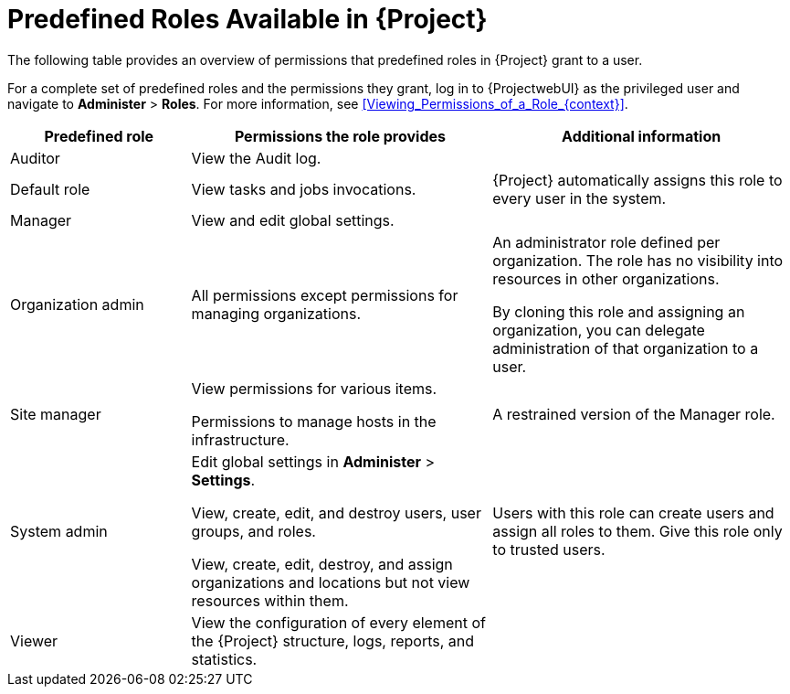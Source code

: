 [id="Predefined_Roles_Available_in_{project-context}_{context}"]
= Predefined Roles Available in {Project}

The following table provides an overview of permissions that predefined roles in {Project} grant to a user.

For a complete set of predefined roles and the permissions they grant, log in to {ProjectwebUI} as the privileged user and navigate to *Administer* > *Roles*.
For more information, see xref:Viewing_Permissions_of_a_Role_{context}[].

[cols="3,5,5" options="header"]
|====
|Predefined role |Permissions the role provides |Additional information
|Auditor
|View the Audit log.
|

|Default role
|
ifndef::foreman-deb,foreman-el[]
View tasks and jobs invocations.
endif::[]
ifdef::foreman-deb,foreman-el[]
The permissions this role provides depend on whether the remote execution and tasks plug-ins are enabled.
endif::[]
|{Project} automatically assigns this role to every user in the system.

|Manager
|View and edit global settings.
|

|Organization admin
|All permissions except permissions for managing organizations.
|An administrator role defined per organization.
The role has no visibility into resources in other organizations.

By cloning this role and assigning an organization, you can delegate administration of that organization to a user.

|Site manager
|View permissions for various items.

Permissions to manage hosts in the infrastructure.
|A restrained version of the Manager role.

|System admin
|Edit global settings in *Administer* > *Settings*.

View, create, edit, and destroy users, user groups, and roles.

View, create, edit, destroy, and assign organizations and locations but not view resources within them.

|Users with this role can create users and assign all roles to them.
Give this role only to trusted users.

|Viewer
|View the configuration of every element of the {Project} structure, logs, reports, and statistics.
|
|====
